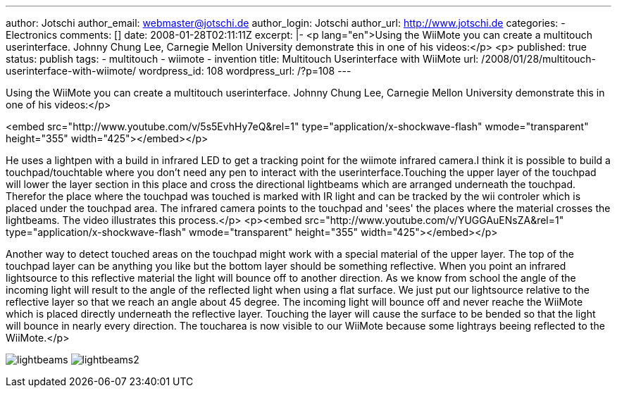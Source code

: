 ---
author: Jotschi
author_email: webmaster@jotschi.de
author_login: Jotschi
author_url: http://www.jotschi.de
categories:
- Electronics
comments: []
date: 2008-01-28T02:11:11Z
excerpt: |-
  <p lang="en">Using the WiiMote you can create a multitouch userinterface. Johnny Chung Lee, Carnegie Mellon University demonstrate this in one of his videos:</p>
  <p>
published: true
status: publish
tags:
- multitouch
- wiimote
- invention
title: Multitouch Userinterface with WiiMote
url: /2008/01/28/multitouch-userinterface-with-wiimote/
wordpress_id: 108
wordpress_url: /?p=108
---

Using the WiiMote you can create a multitouch userinterface. Johnny Chung Lee, Carnegie Mellon University demonstrate this in one of his videos:</p>

<embed src="http://www.youtube.com/v/5s5EvhHy7eQ&rel=1" type="application/x-shockwave-flash" wmode="transparent" height="355" width="425"></embed></p>


He uses a lightpen with a build in infrared LED to get a tracking point for the wiimote infrared camera.I think it is possible to build a touchpad/touchtable where you don't need any pen to interact with the userinterface.Touching the upper layer of the touchpad will lower the layer section in this place and cross the directional lightbeams which are arranged underneath the touchpad. Therefor the place where the touchpad was touched is marked with IR light and can be tracked by the wii controler which is placed under the touchpad area. The infrared camera points to the touchpad and 'sees' the places where the material crosses the lightbeams. The video illustrates this process.</p>
<p><embed src="http://www.youtube.com/v/YUGGAuENsZA&rel=1" type="application/x-shockwave-flash" wmode="transparent" height="355" width="425"></embed></p>


Another way to detect touched areas on the touchpad might work with a special material of the upper layer. The top of the touchpad layer can be anything you like but the bottom layer should be something reflective. When you point an infrared lightsource to this reflective material the light will bounce off to another direction. As we know from school the angle of the incoming light will result to the angle of the reflected light when using a flat surface. We just put our lightsource relative to the reflective layer so that we reach an angle about 45 degree. The incoming light will bounce off and never reache the WiiMote which is placed directly underneath the reflective layer. Touching the layer will cause the surface to be bended so that the light will bounce in nearly every direction. The toucharea is now visible to our WiiMote because some lightrays beeing reflected to the WiiMote.</p>

image:/images/holo/lightbeams.png[]
image:/images/holo/lightbeams2.png[]
